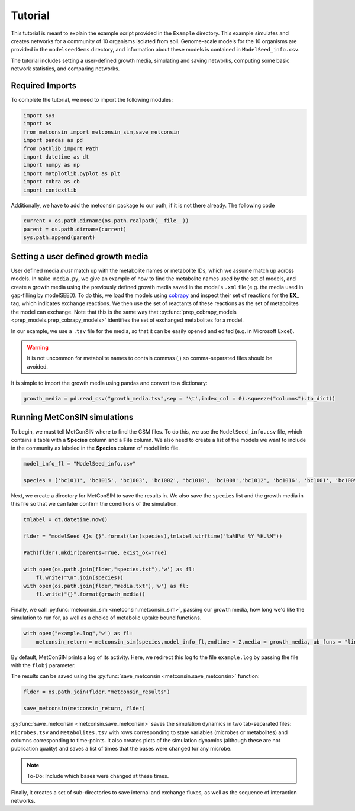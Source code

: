 Tutorial
============

This tutorial is meant to explain the example script provided in the ``Example`` directory. This example simulates and creates networks for a community of 10 organisms isolated from soil. Genome-scale models for the 10 organisms are provided in the 
``modelseedGems`` directory, and information about these models is contained in ``ModelSeed_info.csv``.

The tutorial includes setting a user-defined growth media, simulating and saving networks, computing some basic network statistics, and comparing networks.

Required Imports
-------------------

To complete the tutorial, we need to import the following modules:

.. code-block:: python

    import sys
    import os
    from metconsin import metconsin_sim,save_metconsin
    import pandas as pd
    from pathlib import Path
    import datetime as dt
    import numpy as np
    import matplotlib.pyplot as plt
    import cobra as cb
    import contextlib

Additionally, we have to add the metconsin package to our path, if it is not there already. The following code 

.. code-block:: python

    current = os.path.dirname(os.path.realpath(__file__))
    parent = os.path.dirname(current)
    sys.path.append(parent)



Setting a user defined growth media
------------------------------------------

User defined media *must* match up with the metabolite names or metabolite IDs, which we assume match up across models. In ``make_media.py``, we give an example of how to find the metabolite names used by the set of models, and create a growth media using the previously defined growth media saved in the model's ``.xml`` file (e.g. the media used in gap-filling by modelSEED). To do this,
we load the models using `cobrapy <https://opencobra.github.io/cobrapy/>`_ and inspect their set of reactions for the **EX_** tag, which indicates exchange reactions. We then use the set of reactants of these reactions as the set of metabolites the model can exchange. Note that this is the same way that :py:func:`prep_cobrapy_models <prep_models.prep_cobrapy_models>` identifies the 
set of exchanged metabolites for a model.

In our example, we use a ``.tsv`` file for the media, so that it can be easily opened and edited (e.g. in Microsoft Excel). 

.. warning::

    It is not uncommon for metabolite names to contain commas (,) so comma-separated files should be avoided.

It is simple to import the growth media using pandas and convert to a dictionary:

.. code-block:: python

    growth_media = pd.read_csv("growth_media.tsv",sep = '\t',index_col = 0).squeeze("columns").to_dict()


Running MetConSIN simulations
--------------------------------

To begin, we must tell MetConSIN where to find the GSM files. To do this, we use the ``ModelSeed_info.csv`` file, which contains a table with a **Species** column and a **File** column. We also need to create a list of the models we want to include
in the community as labeled in the **Species** column of model info file.

.. code-block:: python

    model_info_fl = "ModelSeed_info.csv"

    species = ['bc1011', 'bc1015', 'bc1003', 'bc1002', 'bc1010', 'bc1008','bc1012', 'bc1016', 'bc1001', 'bc1009']

Next, we create a directory for MetConSIN to save the results in. We also save the ``species`` list and the growth media in this file so that we can later confirm the conditions of the simulation.

.. code-block:: python

    tmlabel = dt.datetime.now()

    flder = "modelSeed_{}s_{}".format(len(species),tmlabel.strftime("%a%B%d_%Y_%H.%M"))

    Path(flder).mkdir(parents=True, exist_ok=True)

    with open(os.path.join(flder,"species.txt"),'w') as fl:
        fl.write("\n".join(species))
    with open(os.path.join(flder,"media.txt"),'w') as fl:
        fl.write("{}".format(growth_media))


Finally, we call :py:func:`metconsin_sim <metconsin.metconsin_sim>`, passing our growth media, how long we'd like the simulation to run for, as well as a choice of metabolic uptake bound functions.

.. code-block:: python

    with open("example.log",'w') as fl:
        metconsin_return = metconsin_sim(species,model_info_fl,endtime = 2,media = growth_media, ub_funs = "linearScale",linearScale=1.0,flobj = fl,resolution=0.01)

By default, MetConSIN prints a log of its activity. Here, we redirect this log to the file ``example.log`` by passing the file with the ``flobj`` parameter.

The results can be saved using the :py:func:`save_metconsin <metconsin.save_metconsin>` function:

.. code-block:: python

    flder = os.path.join(flder,"metconsin_results")

    save_metconsin(metconsin_return, flder)

:py:func:`save_metconsin <metconsin.save_metconsin>` saves the simulation dynamics in two tab-separated files: ``Microbes.tsv`` and ``Metabolites.tsv`` with rows corresponding to state variables (microbes or metabolites) and columns
corresponding to time-points. It also creates plots of the simulation dynamics (although these are not publication quality) and saves a list of times that the bases were changed for any microbe.

.. note::

    To-Do: Include which bases were changed at these times.

Finally, it creates a set of sub-directories to save internal and exchange fluxes, as well as the sequence of interaction networks.